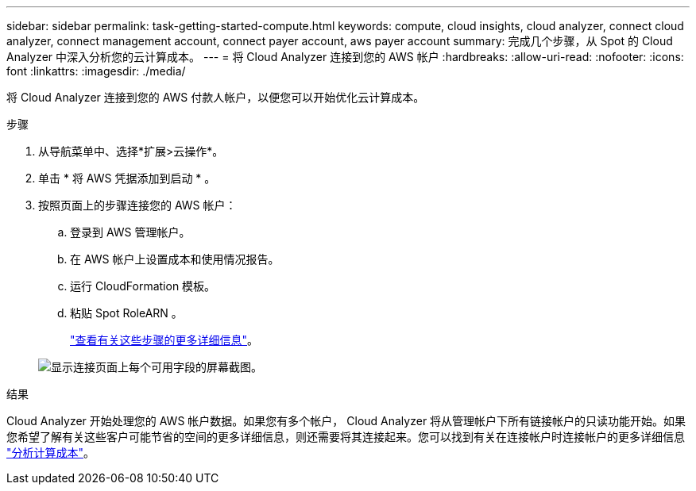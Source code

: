 ---
sidebar: sidebar 
permalink: task-getting-started-compute.html 
keywords: compute, cloud insights, cloud analyzer, connect cloud analyzer, connect management account, connect payer account, aws payer account 
summary: 完成几个步骤，从 Spot 的 Cloud Analyzer 中深入分析您的云计算成本。 
---
= 将 Cloud Analyzer 连接到您的 AWS 帐户
:hardbreaks:
:allow-uri-read: 
:nofooter: 
:icons: font
:linkattrs: 
:imagesdir: ./media/


[role="lead"]
将 Cloud Analyzer 连接到您的 AWS 付款人帐户，以便您可以开始优化云计算成本。

.步骤
. 从导航菜单中、选择*扩展>云操作*。
. 单击 * 将 AWS 凭据添加到启动 * 。
. 按照页面上的步骤连接您的 AWS 帐户：
+
.. 登录到 AWS 管理帐户。
.. 在 AWS 帐户上设置成本和使用情况报告。
.. 运行 CloudFormation 模板。
.. 粘贴 Spot RoleARN 。
+
https://docs.spot.io/connect-your-cloud-provider/first-account/?id=connect-aws["查看有关这些步骤的更多详细信息"^]。

+
image:screenshot_compute_add_account.gif["显示连接页面上每个可用字段的屏幕截图。"]





.结果
Cloud Analyzer 开始处理您的 AWS 帐户数据。如果您有多个帐户， Cloud Analyzer 将从管理帐户下所有链接帐户的只读功能开始。如果您希望了解有关这些客户可能节省的空间的更多详细信息，则还需要将其连接起来。您可以找到有关在连接帐户时连接帐户的更多详细信息 link:task-analyze-costs.html["分析计算成本"]。
